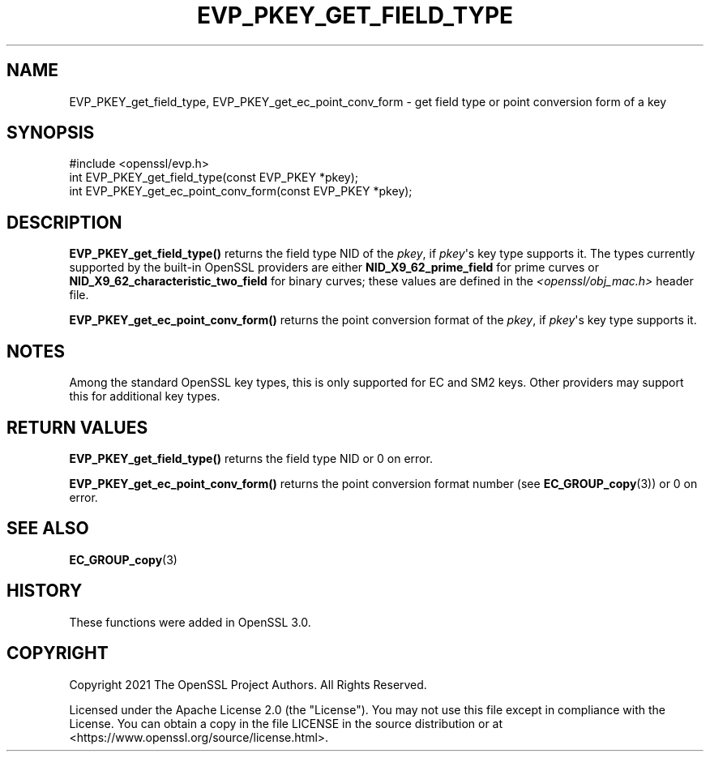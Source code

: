 .\" -*- mode: troff; coding: utf-8 -*-
.\" Automatically generated by Pod::Man v6.0.2 (Pod::Simple 3.45)
.\"
.\" Standard preamble:
.\" ========================================================================
.de Sp \" Vertical space (when we can't use .PP)
.if t .sp .5v
.if n .sp
..
.de Vb \" Begin verbatim text
.ft CW
.nf
.ne \\$1
..
.de Ve \" End verbatim text
.ft R
.fi
..
.\" \*(C` and \*(C' are quotes in nroff, nothing in troff, for use with C<>.
.ie n \{\
.    ds C` ""
.    ds C' ""
'br\}
.el\{\
.    ds C`
.    ds C'
'br\}
.\"
.\" Escape single quotes in literal strings from groff's Unicode transform.
.ie \n(.g .ds Aq \(aq
.el       .ds Aq '
.\"
.\" If the F register is >0, we'll generate index entries on stderr for
.\" titles (.TH), headers (.SH), subsections (.SS), items (.Ip), and index
.\" entries marked with X<> in POD.  Of course, you'll have to process the
.\" output yourself in some meaningful fashion.
.\"
.\" Avoid warning from groff about undefined register 'F'.
.de IX
..
.nr rF 0
.if \n(.g .if rF .nr rF 1
.if (\n(rF:(\n(.g==0)) \{\
.    if \nF \{\
.        de IX
.        tm Index:\\$1\t\\n%\t"\\$2"
..
.        if !\nF==2 \{\
.            nr % 0
.            nr F 2
.        \}
.    \}
.\}
.rr rF
.\"
.\" Required to disable full justification in groff 1.23.0.
.if n .ds AD l
.\" ========================================================================
.\"
.IX Title "EVP_PKEY_GET_FIELD_TYPE 3ossl"
.TH EVP_PKEY_GET_FIELD_TYPE 3ossl 2024-09-03 3.3.2 OpenSSL
.\" For nroff, turn off justification.  Always turn off hyphenation; it makes
.\" way too many mistakes in technical documents.
.if n .ad l
.nh
.SH NAME
EVP_PKEY_get_field_type, EVP_PKEY_get_ec_point_conv_form \- get field type
or point conversion form of a key
.SH SYNOPSIS
.IX Header "SYNOPSIS"
.Vb 1
\& #include <openssl/evp.h>
\&
\& int EVP_PKEY_get_field_type(const EVP_PKEY *pkey);
\& int EVP_PKEY_get_ec_point_conv_form(const EVP_PKEY *pkey);
.Ve
.SH DESCRIPTION
.IX Header "DESCRIPTION"
\&\fBEVP_PKEY_get_field_type()\fR returns the field type NID of the \fIpkey\fR, if
\&\fIpkey\fR\*(Aqs key type supports it. The types currently supported
by the built\-in OpenSSL providers are either \fBNID_X9_62_prime_field\fR
for prime curves or \fBNID_X9_62_characteristic_two_field\fR for binary curves;
these values are defined in the \fI<openssl/obj_mac.h>\fR header file.
.PP
\&\fBEVP_PKEY_get_ec_point_conv_form()\fR returns the point conversion format
of the \fIpkey\fR, if \fIpkey\fR\*(Aqs key type supports it.
.SH NOTES
.IX Header "NOTES"
Among the standard OpenSSL key types, this is only supported for EC and
SM2 keys.  Other providers may support this for additional key types.
.SH "RETURN VALUES"
.IX Header "RETURN VALUES"
\&\fBEVP_PKEY_get_field_type()\fR returns the field type NID or 0 on error.
.PP
\&\fBEVP_PKEY_get_ec_point_conv_form()\fR returns the point conversion format number
(see \fBEC_GROUP_copy\fR\|(3)) or 0 on error.
.SH "SEE ALSO"
.IX Header "SEE ALSO"
\&\fBEC_GROUP_copy\fR\|(3)
.SH HISTORY
.IX Header "HISTORY"
These functions were added in OpenSSL 3.0.
.SH COPYRIGHT
.IX Header "COPYRIGHT"
Copyright 2021 The OpenSSL Project Authors. All Rights Reserved.
.PP
Licensed under the Apache License 2.0 (the "License").  You may not use
this file except in compliance with the License.  You can obtain a copy
in the file LICENSE in the source distribution or at
<https://www.openssl.org/source/license.html>.
